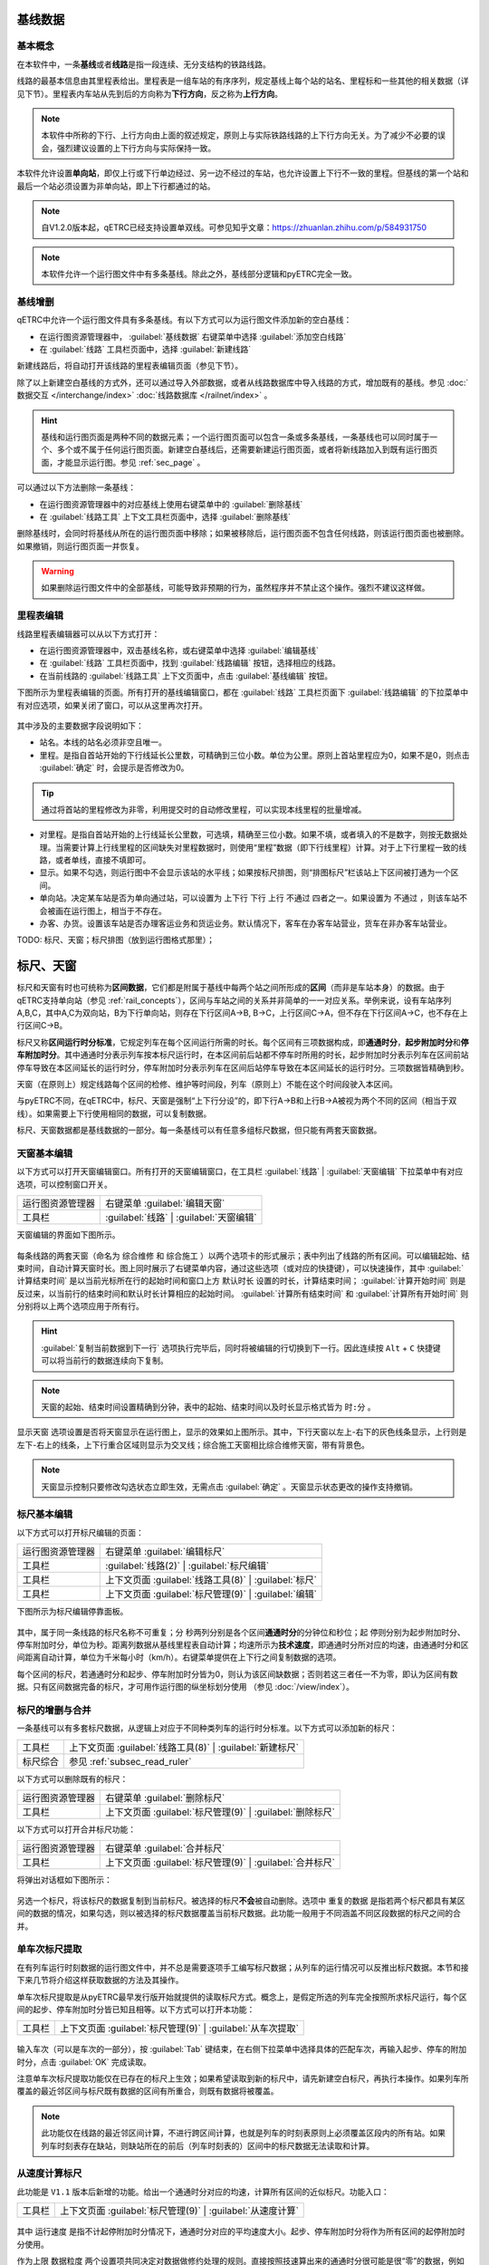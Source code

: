 基线数据
~~~~~~~~~

.. _rail_concepts:

基本概念
^^^^^^^^^

在本软件中，一条\ **基线**\ 或者\ **线路**\ 是指一段连续、无分支结构的铁路线路。

线路的最基本信息由其里程表给出。里程表是一组车站的有序序列，规定基线上每个站的站名、里程标和一些其他的相关数据（详见下节）。里程表内车站从先到后的方向称为\ **下行方向**\ ，反之称为\ **上行方向**\ 。

.. note::
    本软件中所称的下行、上行方向由上面的叙述规定，原则上与实际铁路线路的上下行方向无关。为了减少不必要的误会，强烈建议设置的上下行方向与实际保持一致。

本软件允许设置\ **单向站**\ ，即仅上行或下行单边经过、另一边不经过的车站，也允许设置上下行不一致的里程。但基线的第一个站和最后一个站必须设置为非单向站，即上下行都通过的站。

.. note::
    .. 逻辑上，本软件中所有线路皆为双线，暂不支持设置单双线。对于单线来说，只需要把上下行的相关数据设置成相同即可。
    自V1.2.0版本起，qETRC已经支持设置单双线。可参见知乎文章：https://zhuanlan.zhihu.com/p/584931750

.. note::
    本软件允许一个运行图文件中有多条基线。除此之外，基线部分逻辑和pyETRC完全一致。


基线增删
^^^^^^^^^

qETRC中允许一个运行图文件具有多条基线。有以下方式可以为运行图文件添加新的空白基线：

- 在运行图资源管理器中， :guilabel:`基线数据` 右键菜单中选择 :guilabel:`添加空白线路` 
- 在 :guilabel:`线路` 工具栏页面中，选择 :guilabel:`新建线路` 

新建线路后，将自动打开该线路的里程表编辑页面（参见下节）。

除了以上新建空白基线的方式外，还可以通过导入外部数据，或者从线路数据库中导入线路的方式，增加既有的基线。参见 :doc:`数据交互 </interchange/index>` :doc:`线路数据库 </railnet/index>` 。

.. hint::
    基线和运行图页面是两种不同的数据元素；一个运行图页面可以包含一条或多条基线，一条基线也可以同时属于一个、多个或不属于任何运行图页面。新建空白基线后，还需要新建运行图页面，或者将新线路加入到既有运行图页面，才能显示运行图。参见 :ref:`sec_page` 。

可以通过以下方法删除一条基线：

- 在运行图资源管理器中的对应基线上使用右键菜单中的 :guilabel:`删除基线` 
- 在 :guilabel:`线路工具` 上下文工具栏页面中，选择 :guilabel:`删除基线`

删除基线时，会同时将基线从所在的运行图页面中移除；如果被移除后，运行图页面不包含任何线路，则该运行图页面也被删除。如果撤销，则运行图页面一并恢复。

.. warning::
    如果删除运行图文件中的全部基线，可能导致非预期的行为，虽然程序并不禁止这个操作。强烈不建议这样做。

.. _sec_rail_basic:

里程表编辑
^^^^^^^^^^^

线路里程表编辑器可以从以下方式打开：

- 在运行图资源管理器中，双击基线名称，或右键菜单中选择 :guilabel:`编辑基线` 
- 在 :guilabel:`线路` 工具栏页面中，找到 :guilabel:`线路编辑` 按钮，选择相应的线路。
- 在当前线路的 :guilabel:`线路工具` 上下文页面中，点击 :guilabel:`基线编辑` 按钮。

下图所示为里程表编辑的页面。所有打开的基线编辑窗口，都在 :guilabel:`线路` 工具栏页面下 :guilabel:`线路编辑` 的下拉菜单中有对应选项，如果关闭了窗口，可以从这里再次打开。

.. figure:: /_static/img/data/railstation.png
    :alt: 基线编辑

其中涉及的主要数据字段说明如下：

- 站名。本线的站名必须非空且唯一。
- 里程。是指自首站开始的下行线延长公里数，可精确到三位小数。单位为公里。原则上首站里程应为0，如果不是0，则点击 :guilabel:`确定` 时，会提示是否修改为0。

.. tip::
    通过将首站的里程修改为非零，利用提交时的自动修改里程，可以实现本线里程的批量增减。

- 对里程。是指自首站开始的上行线延长公里数，可选填，精确至三位小数。如果不填，或者填入的不是数字，则按无数据处理。当需要计算上行线里程的区间缺失对里程数据时，则使用“里程”数据（即下行线里程）计算。对于上下行里程一致的线路，或者单线，直接不填即可。
- 显示。如果不勾选，则运行图中不会显示该站的水平线；如果按标尺排图，则“排图标尺”栏该站上下区间被打通为一个区间。
- 单向站。决定某车站是否为单向通过站，可以设置为 ``上下行`` ``下行`` ``上行`` ``不通过`` 四者之一。如果设置为 ``不通过`` ，则该车站不会被画在运行图上，相当于不存在。
- 办客、办货。设置该车站是否办理客运业务和货运业务。默认情况下，客车在办客车站营业，货车在非办客车站营业。

| TODO: 标尺、天窗；标尺排图（放到运行图格式那里）；


.. _sec_railint:

标尺、天窗
~~~~~~~~~~~

标尺和天窗有时也可统称为\ **区间数据**\ ，它们都是附属于基线中每两个站之间所形成的\ **区间**\ （而非是车站本身）的数据。由于qETRC支持单向站（参见 :ref:`rail_concepts`\ ），区间与车站之间的关系并非简单的一一对应关系。举例来说，设有车站序列A,B,C，其中A,C为双向站，B为下行单向站，则存在下行区间A->B, B->C，上行区间C->A，但不存在下行区间A->C，也不存在上行区间C->B。

标尺又称\ **区间运行时分标准**\ ，它规定列车在每个区间运行所需的时长。每个区间有三项数据构成，即\ **通通时分**\ ，\ **起步附加时分**\ 和\ **停车附加时分**\ 。其中通通时分表示列车按本标尺运行时，在本区间前后站都不停车时所用的时长，起步附加时分表示列车在区间前站停车导致在本区间延长的运行时分，停车附加时分表示列车在区间后站停车导致在本区间延长的运行时分。三项数据皆精确到秒。

天窗（在原则上）规定线路每个区间的检修、维护等时间段，列车（原则上）不能在这个时间段驶入本区间。

与pyETRC不同，在qETRC中，标尺、天窗是强制“上下行分设”的，即下行A->B和上行B->A被视为两个不同的区间（相当于双线）。如果需要上下行使用相同的数据，可以复制数据。

标尺、天窗数据都是基线数据的一部分。每一条基线可以有任意多组标尺数据，但只能有两套天窗数据。


天窗基本编辑
^^^^^^^^^^^^^

以下方式可以打开天窗编辑窗口。所有打开的天窗编辑窗口，在工具栏 :guilabel:`线路` | :guilabel:`天窗编辑` 下拉菜单中有对应选项，可以控制窗口开关。

.. csv-table::

    运行图资源管理器, 右键菜单 :guilabel:`编辑天窗`
    工具栏, :guilabel:`线路` | :guilabel:`天窗编辑`

天窗编辑的界面如下图所示。

.. figure:: /_static/img/data/forbid.png
    :alt: 天窗编辑

每条线路的两套天窗（命名为 ``综合维修`` 和 ``综合施工`` ）以两个选项卡的形式展示；表中列出了线路的所有区间。可以编辑起始、结束时间，自动计算天窗时长。图上同时展示了右键菜单内容，通过这些选项（或对应的快捷键），可以快速操作，其中 :guilabel:`计算结束时间` 是以当前光标所在行的起始时间和窗口上方 ``默认时长`` 设置的时长，计算结束时间； :guilabel:`计算开始时间` 则是反过来，以当前行的结束时间和默认时长计算相应的起始时间。 :guilabel:`计算所有结束时间` 和 :guilabel:`计算所有开始时间` 则分别将以上两个选项应用于所有行。

.. hint::
    :guilabel:`复制当前数据到下一行` 选项执行完毕后，同时将被编辑的行切换到下一行。因此连续按 ``Alt`` + ``C`` 快捷键可以将当前行的数据连续向下复制。

.. note::
    天窗的起始、结束时间设置精确到分钟，表中的起始、结束时间以及时长显示格式皆为 ``时:分`` 。

``显示天窗`` 选项设置是否将天窗显示在运行图上，显示的效果如上图所示。其中，下行天窗以左上-右下的灰色线条显示，上行则是左下-右上的线条，上下行重合区域则显示为交叉线；综合施工天窗相比综合维修天窗，带有背景色。

.. note::
    天窗显示控制只要修改勾选状态立即生效，无需点击 :guilabel:`确定` 。天窗显示状态更改的操作支持撤销。


标尺基本编辑
^^^^^^^^^^^^^

以下方式可以打开标尺编辑的页面：

.. csv-table::

    运行图资源管理器, 右键菜单 :guilabel:`编辑标尺`
    工具栏, :guilabel:`线路(2)` | :guilabel:`标尺编辑`
    工具栏, 上下文页面 :guilabel:`线路工具(8)` | :guilabel:`标尺`
    工具栏, 上下文页面 :guilabel:`标尺管理(9)` | :guilabel:`编辑`

下图所示为标尺编辑停靠面板。

.. figure:: /_static/img/data/ruler-edit.png
    :alt: 标尺编辑页面

其中，属于同一条线路的标尺名称不可重复；\ ``分`` ``秒``\ 两列分别是各个区间\ **通通时分**\ 的分钟位和秒位；\ ``起`` ``停``\ 则分别为起步附加时分、停车附加时分，单位为秒。\ ``距离``\ 列数据从基线里程表自动计算；\ ``均速``\ 所示为\ **技术速度**\ ，即通通时分所对应的均速，由通通时分和区间距离自动计算，单位为千米每小时（km/h）。右键菜单提供在上下行之间复制数据的选项。

每个区间的标尺，若通通时分和起步、停车附加时分皆为0，则认为该区间缺数据；否则若这三者任一不为零，即认为区间有数据。只有区间数据完备的标尺，才可用作运行图的纵坐标划分使用 （参见 :doc:`/view/index`\ ）。


标尺的增删与合并
^^^^^^^^^^^^^^^^^

一条基线可以有多套标尺数据，从逻辑上对应于不同种类列车的运行时分标准。以下方式可以添加新的标尺：

.. csv-table::

    工具栏 , 上下文页面 :guilabel:`线路工具(8)` | :guilabel:`新建标尺`
    标尺综合, 参见 :ref:`subsec_read_ruler`

以下方式可以删除既有的标尺：

.. csv-table::

    运行图资源管理器, 右键菜单 :guilabel:`删除标尺`
    工具栏, 上下文页面 :guilabel:`标尺管理(9)` | :guilabel:`删除标尺`

以下方式可以打开合并标尺功能：

.. csv-table::

    运行图资源管理器, 右键菜单 :guilabel:`合并标尺`
    工具栏, 上下文页面 :guilabel:`标尺管理(9)` | :guilabel:`合并标尺`

将弹出对话框如下图所示：

.. figure:: /_static/img/data/ruler-merge.png
    :alt: 标尺合并
    
另选一个标尺，将该标尺的数据复制到当前标尺。被选择的标尺\ **不会**\ 被自动删除。选项中 ``重复的数据`` 是指若两个标尺都具有某区间的数据的情况，如果勾选，则以被选择的标尺数据覆盖当前标尺数据。此功能一般用于不同涵盖不同区段数据的标尺之间的合并。


单车次标尺提取
^^^^^^^^^^^^^^^

在有列车运行时刻数据的运行图文件中，并不总是需要逐项手工编写标尺数据；从列车的运行情况可以反推出标尺数据。本节和接下来几节将介绍这样获取数据的方法及其操作。

单车次标尺提取是从pyETRC最早发行版开始就提供的读取标尺方式。概念上，是假定所选的列车完全按照所求标尺运行，每个区间的起步、停车附加时分皆已知且相等。以下方式可以打开本功能：

.. csv-table::

    工具栏, 上下文页面 :guilabel:`标尺管理(9)` | :guilabel:`从车次提取`

.. figure:: /_static/img/data/readruler-single.png
    :alt: 单车次标尺提取

输入车次（可以是车次的一部分），按 :guilabel:`Tab` 键结束，在右侧下拉菜单中选择具体的匹配车次，再输入起步、停车的附加时分，点击 :guilabel:`OK` 完成读取。

注意单车次标尺提取功能仅在已存在的标尺上生效；如果希望读取到新的标尺中，请先新建空白标尺，再执行本操作。如果列车所覆盖的最近邻区间与标尺既有数据的区间有所重合，则既有数据将被覆盖。

.. note::
    此功能仅在线路的最近邻区间计算，不进行跨区间计算，也就是列车的时刻表原则上必须覆盖区段内的所有站。如果列车时刻表存在缺站，则缺站所在的前后（列车时刻表的）区间中的标尺数据无法读取和计算。

从速度计算标尺
^^^^^^^^^^^^^^^

此功能是 ``V1.1`` 版本后新增的功能。给出一个通通时分对应的均速，计算所有区间的近似标尺。功能入口：

.. csv-table::

    工具栏 , 上下文页面 :guilabel:`标尺管理(9)` | :guilabel:`从速度计算`

.. figure:: /_static/img/data/readruler-speed.png
    :alt: 从速度计算标尺

其中 ``运行速度`` 是指不计起停附加时分情况下，通通时分对应的平均速度大小。起步、停车附加时分将作为所有区间的起停附加时分使用。

``作为上限`` ``数据粒度`` 两个设置项共同决定对数据做修约处理的规则。直接按照技速算出来的通通时分很可能是很“零”的数据，例如 ``4分03秒`` 这样；而我们有时希望标尺是整10秒、整30秒或者整分钟之类的较“整”的数据。 ``数据粒度`` 设置项给出这里数据的最小单位。在修约数据时，如果勾选 ``作为上限`` 选项，则是把所给速度作为最大速度，计算出的区间技速决不超过所给速度，所以在修约秒数时是一律向上取整的；如果不勾选，则是作为近似值使用，修约秒数时采取类似“四舍五入”的做法，即当数据模（mod） ``数据粒度`` 的结果不小于其半时向上取整，否则向下取整。


.. _subsec_read_ruler:

标尺综合
^^^^^^^^^

此功能目前与pyETRC对应功能的逻辑和操作皆类似，请参见 `pyETRC文档 <https://pyetrc-rtd.readthedocs.io/zh_CN/master/>`_

.. _sec_page:

运行图页面
~~~~~~~~~~

运行图页面是qETRC相比pyETRC新增的一种数据结构或者层次，它是与qETRC多线路特性紧密相关的。（概念上的）运行图页面与（软件中实际展示的）运行图窗口是\ **严格一一对应**\ 的；只要运行图文件中存在一个页面，必存在唯一与之对应的窗口；即使将该窗口“关闭”，也可以从工具栏 :guilabel:`开始(1)` | :guilabel:`运行图窗口` 的菜单中再次打开。

一个运行图页面包含一条或多条线路。通常可以将几条相关的线路（比如存在主线-支线关系的线路，或前后接续的多段线路等），放在同一运行图页面中，这在软件中查看运行图、输出PNG/PDF文件时，都是一致的。下图给出了多线路运行图页面的一个示例。一条线路可以同时属于一个或多个运行图页面，亦可不属于任何运行图页面。

.. note::
    同一条线路不能在同一运行图页面内出现多次。

.. figure:: /_static/img/data/multi-rail-page.png
    :alt: 多线路运行图页面示例

运行图页面的增删
^^^^^^^^^^^^^^^^^

使用标准方式创建运行图页面，可以从以下方式进入：

.. csv-table::

    运行图资源管理器, :guilabel:`运行图视窗` | 右键菜单 | :guilabel:`添加运行图视窗`
    工具栏, :guilabel:`开始(1)` | :guilabel:`添加运行图`

.. figure:: /_static/img/data/page-new.png
    :alt: 添加运行图视窗

左右两张表格分别列出未选择的线路、已选择的线路及其基本信息。选择 :guilabel:`全选` 将左侧所有线路选择（加入右边已选择列表）； :guilabel:`清空` 则清除所有选择。 :guilabel:`上移` :guilabel:`下移` 可以调整右侧已选列表中的线路顺序。在左侧选中线路后，点击 :guilabel:`>` 可将其加入右边，即为选择该线路；右侧选中后点击 :guilabel:`<` 可将其返回到左边，即为取消选择。

选择好线路及其顺序，再输入运行图页面名称和备注（可选），点击 :guilabel:`OK` ，完成创建。

除了以上标准创建方法之外，考虑到很多情况下一个运行图页面就是用来展示一条线路的，本软件也提供了快速创建单线路运行图页面的方法，可以一键添加与线路同名的运行图页面，操作方式如下：

.. csv-table::

    运行图资源管理器 , 基线数据的具体项目 | 右键菜单 | :guilabel:`快速创建单线路运行图`
    工具栏 , 上下文页面 :guilabel:`线路工具(8)` | :guilabel:`快速创建`

删除既有的运行图，有以下操作方式：

.. csv-table::

    运行图资源管理器 , 运行图视窗的具体项目 | 右键菜单 | :guilabel:`删除运行图`
    工具 , 上下文页面 :guilabel:`运行图(5)` | :guilabel:`删除`

注意删除运行图页面不会删除其所属的线路，也不会删除任何列车数据。在软件中关闭运行图窗口（停靠面板），并不会删除运行图页面。以下方式可以显示所选的运行图页面，即使该页面此前被关闭：

.. csv-table::

    运行图资源管理器 , 运行图视窗的具体项目 | 双击
    运行图资源管理器 , 运行图视窗的具体项目 | 右键菜单 | :guilabel:`切换到运行图`
    工具栏 , 上下文页面 :guilabel:`运行图(5)` | :guilabel:`转到`

运行图页面的修改
^^^^^^^^^^^^^^^^

已创建过的运行图页面可以进一步修改/编辑。通过 :guilabel:`运行图页面(5)` | :guilabel:`编辑` 功能可以在不修改线路及其顺序的情况下，修改运行图名称及备注，如下图所示：

.. figure:: /_static/img/data/page-edit.png
    :alt: 运行图页面编辑

此外，通过 :guilabel:`运行图页面(5)` | :guilabel:`编辑` 菜单 | :guilabel:`重设页面` 功能可以修改运行图页面的线路及其顺序，此功能与上节所述的运行图页面创建界面一致。

每个运行图页面可以有一套独立的显示设置规则，参见 :doc:`/view/index` 。

运行图页面也是导出PNG/PDF运行图的单位，参见 :doc:`/interchange/index` 。

